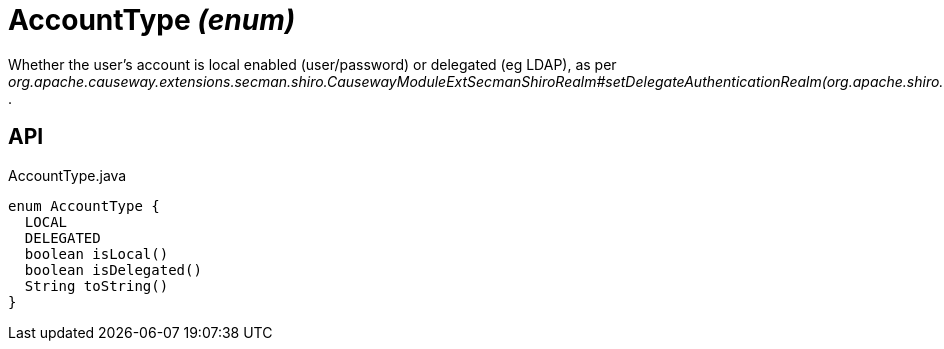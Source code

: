 = AccountType _(enum)_
:Notice: Licensed to the Apache Software Foundation (ASF) under one or more contributor license agreements. See the NOTICE file distributed with this work for additional information regarding copyright ownership. The ASF licenses this file to you under the Apache License, Version 2.0 (the "License"); you may not use this file except in compliance with the License. You may obtain a copy of the License at. http://www.apache.org/licenses/LICENSE-2.0 . Unless required by applicable law or agreed to in writing, software distributed under the License is distributed on an "AS IS" BASIS, WITHOUT WARRANTIES OR  CONDITIONS OF ANY KIND, either express or implied. See the License for the specific language governing permissions and limitations under the License.

Whether the user's account is local enabled (user/password) or delegated (eg LDAP), as per _org.apache.causeway.extensions.secman.shiro.CausewayModuleExtSecmanShiroRealm#setDelegateAuthenticationRealm(org.apache.shiro.realm.AuthenticatingRealm)_ .

== API

[source,java]
.AccountType.java
----
enum AccountType {
  LOCAL
  DELEGATED
  boolean isLocal()
  boolean isDelegated()
  String toString()
}
----

